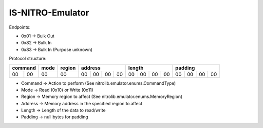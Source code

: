 IS-NITRO-Emulator
=================

Endpoints:

- 0x01 -> Bulk Out
- 0x82 -> Bulk In
- 0x83 -> Bulk In (Purpose unknown)

Protocol structure:

+---------+------+--------+-------------------+-------------------+-------------------+
| command | mode | region |      address      |       length      |      padding      |
+====+====+======+========+====+====+====+====+====+====+====+====+====+====+====+====+
| 00 | 00 |  00  |   00   | 00 | 00 | 00 | 00 | 00 | 00 | 00 | 00 | 00 | 00 | 00 | 00 |
+----+----+------+--------+----+----+----+----+----+----+----+----+----+----+----+----+

- Command -> Action to perform (See nitrolib.emulator.enums.CommandType)
- Mode -> Read (0x10) or Write (0x11)
- Region -> Memory region to affect (See nitrolib.emulator.enums.MemoryRegion)
- Address -> Memory address in the specified region to affect
- Length -> Length of the data to read/write
- Padding -> null bytes for padding
